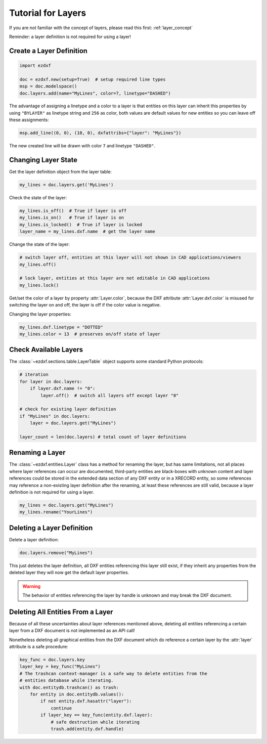 .. _tut_layers:

Tutorial for Layers
===================

If you are not familiar with the concept of layers, please read this first: :ref:`layer_concept`

Reminder: a layer definition is not required for using a layer!

Create a Layer Definition
-------------------------

.. code-block:: python

    import ezdxf

    doc = ezdxf.new(setup=True)  # setup required line types
    msp = doc.modelspace()
    doc.layers.add(name="MyLines", color=7, linetype="DASHED")

The advantage of assigning a linetype and a color to a layer is that entities
on this layer can inherit this properties by using ``"BYLAYER"`` as linetype
string and ``256`` as color, both values are default values for new entities
so you can leave off these assignments:

.. code-block:: python

    msp.add_line((0, 0), (10, 0), dxfattribs={"layer": "MyLines"})

The new created line will be drawn with color ``7`` and linetype ``"DASHED"``.

Changing Layer State
--------------------

Get the layer definition object from the layer table:

.. code-block:: python

    my_lines = doc.layers.get('MyLines')

Check the state of the layer:

.. code-block:: python

    my_lines.is_off()  # True if layer is off
    my_lines.is_on()   # True if layer is on
    my_lines.is_locked()  # True if layer is locked
    layer_name = my_lines.dxf.name  # get the layer name

Change the state of the layer:

.. code-block:: python

    # switch layer off, entities at this layer will not shown in CAD applications/viewers
    my_lines.off()

    # lock layer, entities at this layer are not editable in CAD applications
    my_lines.lock()

Get/set the color of a layer by property :attr:`Layer.color`, because the
DXF attribute :attr:`Layer.dxf.color` is misused for switching the layer on and
off, the layer is off if the color value is negative.

Changing the layer properties:

.. code-block:: python

    my_lines.dxf.linetype = "DOTTED"
    my_lines.color = 13  # preserves on/off state of layer

.. seealso::

    For all methods and attributes see class :class:`~ezdxf.entities.Layer`.

Check Available Layers
----------------------

The :class:`~ezdxf.sections.table.LayerTable` object supports some standard
Python protocols:

.. code-block:: python

    # iteration
    for layer in doc.layers:
        if layer.dxf.name != "0":
            layer.off()  # switch all layers off except layer "0"

    # check for existing layer definition
    if "MyLines" in doc.layers:
        layer = doc.layers.get("MyLines")

    layer_count = len(doc.layers) # total count of layer definitions

Renaming a Layer
----------------

The :class:`~ezdxf.entities.Layer` class has a method for renaming the layer,
but has same limitations, not all places where layer references can occur are
documented, third-party entities are black-boxes with unknown content and layer
references could be stored in the extended data section of any DXF entity or in
a XRECORD entity, so some references may reference a non-existing layer
definition after the renaming, at least these references are still valid,
because a layer definition is not required for using a layer.

.. code-block:: python

    my_lines = doc.layers.get("MyLines")
    my_lines.rename("YourLines")


Deleting a Layer Definition
---------------------------

Delete a layer definition:

.. code-block:: python

    doc.layers.remove("MyLines")

This just deletes the layer definition, all DXF entities referencing this layer
still exist, if they inherit any properties from the deleted layer they will now
get the default layer properties.

.. warning::

    The behavior of entities referencing the layer by handle is unknown and may
    break the DXF document.

Deleting All Entities From a Layer
----------------------------------

Because of all these uncertainties about layer references mentioned above,
deleting all entities referencing a certain layer from a DXF document is not
implemented as an API call!

Nonetheless deleting all graphical entities from the DXF document which do
reference a certain layer by the :attr:`layer` attribute is a safe procedure:

.. code-block:: python

    key_func = doc.layers.key
    layer_key = key_func("MyLines")
    # The trashcan context-manager is a safe way to delete entities from the
    # entities database while iterating.
    with doc.entitydb.trashcan() as trash:
        for entity in doc.entitydb.values():
            if not entity.dxf.hasattr("layer"):
                continue
            if layer_key == key_func(entity.dxf.layer):
                # safe destruction while iterating
                trash.add(entity.dxf.handle)
